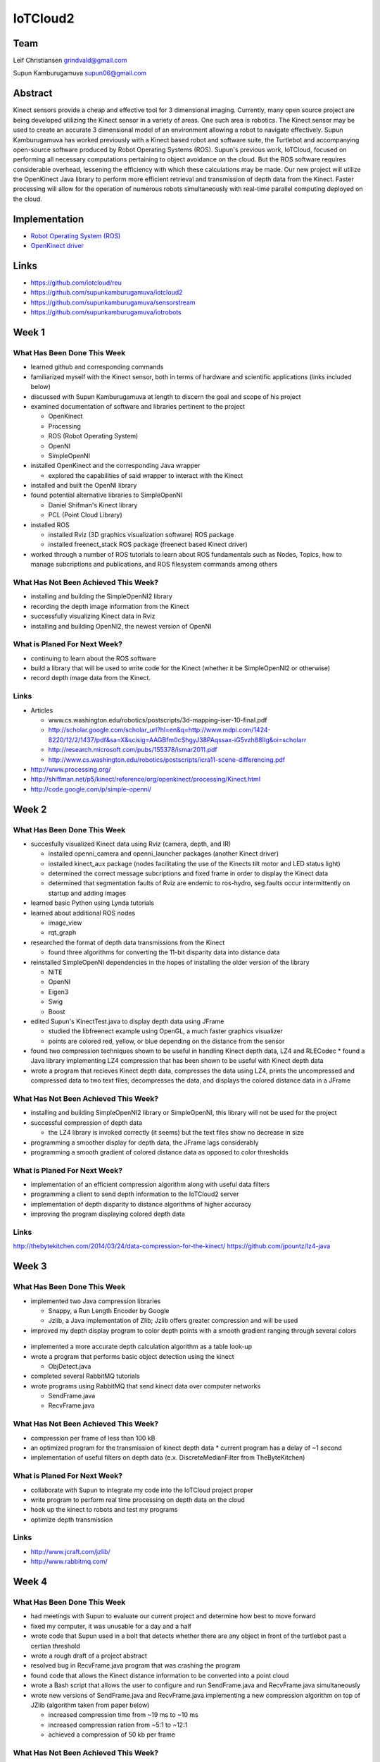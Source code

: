 IoTCloud2
======================================================================

Team
----------------------------------------------------------------------
Leif Christiansen grindvald@gmail.com

Supun Kamburugamuva supun06@gmail.com

Abstract
----------------------------------------------------------------------

Kinect sensors provide a cheap and effective tool for 3 dimensional imaging. Currently, many open source project are being developed utilizing the Kinect sensor in a variety of areas. One such area is robotics. 
The Kinect sensor may be used to create an accurate 3 dimensional model of an environment allowing a robot to navigate effectively. 
Supun Kamburugamuva has worked previously with a Kinect based robot and software suite, the Turtlebot and accompanying open-source software produced by Robot Operating Systems (ROS). 
Supun's previous work, IoTCloud, focused on performing all necessary computations pertaining to object avoidance on the cloud. 
But the ROS software requires considerable overhead, lessening the efficiency with which these calculations may be made. 
Our new project will utilize the OpenKinect Java library to perform more efficient retrieval and transmission of depth data from the Kinect. 
Faster processing will allow for the operation of numerous robots simultaneously with real-time parallel computing deployed on the cloud.


Implementation
----------------------------------------------------------------------

* `Robot Operating System (ROS) <http://www.ros.org/>`_
* `OpenKinect driver <http://openkinect.org/wiki/Main_Page>`_

Links
----------------------------------------------------------------------

* https://github.com/iotcloud/reu
* https://github.com/supunkamburugamuva/iotcloud2
* https://github.com/supunkamburugamuva/sensorstream
* https://github.com/supunkamburugamuva/iotrobots


Week 1
----------------------------------------------------------------------

What Has Been Done This Week
^^^^^^^^^^^^^^^^^^^^^^^^^^^^^^^^^^^^^^^^^^^^^^^^^^^^^^^^^^^^^^^^^^^^^^

* learned github and corresponding commands
* familiarized myself with the Kinect sensor, both in terms of hardware and scientific applications (links included below)
* discussed with Supun Kamburugamuva at length to discern the goal and scope of his project
* examined documentation of software and libraries pertinent to the project

  * OpenKinect 
  * Processing
  * ROS (Robot Operating System)
  * OpenNI
  * SimpleOpenNI
   
* installed OpenKinect and the corresponding Java wrapper

  * explored the capabilities of said wrapper to interact with the Kinect
   
* installed and built the OpenNI library
* found potential alternative libraries to SimpleOpenNI

  * Daniel Shifman's Kinect library
  * PCL (Point Cloud Library)

* installed ROS

  * installed Rviz (3D graphics visualization software) ROS package
  * installed freenect_stack ROS package (freenect based Kinect driver)
   
* worked through a number of ROS tutorials to learn about ROS fundamentals such as Nodes, Topics, how to manage subcriptions and publications, and ROS filesystem commands among others

What Has Not Been Achieved This Week?
^^^^^^^^^^^^^^^^^^^^^^^^^^^^^^^^^^^^^^^^^^^^^^^^^^^^^^^^^^^^^^^^^^^^^^

* installing and building the SimpleOpenNI2 library
* recording the depth image information from the Kinect 
* successfully visualizing Kinect data in Rviz
* installing and building OpenNI2, the newest version of OpenNI

What is Planed For Next Week?
^^^^^^^^^^^^^^^^^^^^^^^^^^^^^^^^^^^^^^^^^^^^^^^^^^^^^^^^^^^^^^^^^^^^^^

* continuing to learn about the ROS software
* build a library that will be used to write code for the Kinect (whether it be SimpleOpenNI2 or otherwise) 
* record depth image data from the Kinect.

Links
^^^^^^^^^^^^^^^^^^^^^^^^^^^^^^^^^^^^^^^^^^^^^^^^^^^^^^^^^^^^^^^^^^^^^^^
* Articles

  * www.cs.washington.edu/robotics/postscripts/3d-mapping-iser-10-final.pdf
  * http://scholar.google.com/scholar_url?hl=en&q=http://www.mdpi.com/1424-8220/12/2/1437/pdf&sa=X&scisig=AAGBfm0cShgyJ38PAqssax-iG5vzh88IIg&oi=scholarr
  * http://research.microsoft.com/pubs/155378/ismar2011.pdf
  * http://www.cs.washington.edu/robotics/postscripts/icra11-scene-differencing.pdf

* http://www.processing.org/
* http://shiffman.net/p5/kinect/reference/org/openkinect/processing/Kinect.html
* http://code.google.com/p/simple-openni/

Week 2
----------------------------------------------------------------------

What Has Been Done This Week
^^^^^^^^^^^^^^^^^^^^^^^^^^^^^^^^^^^^^^^^^^^^^^^^^^^^^^^^^^^^^^^^^^^^^^

* succesfully visualized Kinect data using Rviz (camera, depth, and IR)

  * installed openni_camera and openni_launcher packages (another Kinect driver)
  * installed kinect_aux package (nodes facilitating the use of the Kinects tilt motor and LED status light)
  * determined the correct message subcriptions and fixed frame in order to display the Kinect data
  * determined that segmentation faults of Rviz are endemic to ros-hydro, seg.faults occur intermittently on startup and adding images

* learned basic Python using Lynda tutorials
* learned about additional ROS nodes

  * image_view
  * rqt_graph

* researched the format of depth data transmissions from the Kinect

  * found three algorithms for converting the 11-bit disparity data into distance data 

* reinstalled SimpleOpenNI dependencies in the hopes of installing the older version of the library

  * NiTE
  * OpenNI
  * Eigen3
  * Swig
  * Boost
  
* edited Supun's KinectTest.java to display depth data using JFrame 

  * studied the libfreenect example using OpenGL, a much faster graphics visualizer
  * points are colored red, yellow, or blue depending on the distance from the sensor

* found two compression techniques shown to be useful in handling Kinect depth data, LZ4 and RLECodec
  * found a Java library implementing LZ4 compression that has been shown to be useful with Kinect depth data  

* wrote a program that recieves Kinect depth data, compresses the data using LZ4, prints the uncompressed and compressed data to two text files, decompresses the data, and displays the colored distance data in a JFrame

What Has Not Been Achieved This Week?
^^^^^^^^^^^^^^^^^^^^^^^^^^^^^^^^^^^^^^^^^^^^^^^^^^^^^^^^^^^^^^^^^^^^^^

* installing and building SimpleOpenNI2 library or SimpleOpenNI, this library will not be used for the project
* successful compression of depth data

  * the LZ4 library is invoked correctly (it seems) but the text files show no decrease in size

* programming a smoother display for depth data, the JFrame lags considerably

* programming a smooth gradient of colored distance data as opposed to color thresholds

What is Planed For Next Week?
^^^^^^^^^^^^^^^^^^^^^^^^^^^^^^^^^^^^^^^^^^^^^^^^^^^^^^^^^^^^^^^^^^^^^^

* implementation of an efficient compression algorithm along with useful data filters
* programming a client to send depth information to the IoTCloud2 server
* implementation of depth disparity to distance algorithms of higher accuracy
* improving the program displaying colored depth data

Links
^^^^^^^^^^^^^^^^^^^^^^^^^^^^^^^^^^^^^^^^^^^^^^^^^^^^^^^^^^^^^^^^^^^^^^^
http://thebytekitchen.com/2014/03/24/data-compression-for-the-kinect/
https://github.com/jpountz/lz4-java

Week 3
----------------------------------------------------------------------

What Has Been Done This Week
^^^^^^^^^^^^^^^^^^^^^^^^^^^^^^^^^^^^^^^^^^^^^^^^^^^^^^^^^^^^^^^^^^^^^^

* implemented two Java compression libraries

  * Snappy, a Run Length Encoder by Google
  * Jzlib, a Java implementation of Zlib; Jzlib offers greater compression and will be used
  
* improved my depth display program to color depth points with a smooth gradient ranging through several colors

 .. image:: ../images/ScrnShot.png

* implemented a more accurate depth calculation algorithm as a table look-up
* wrote a program that performs basic object detection using the kinect

  * ObjDetect.java
  
* completed several RabbitMQ tutorials
* wrote programs using RabbitMQ that send kinect data over computer networks 
  
  * SendFrame.java
  * RecvFrame.java

What Has Not Been Achieved This Week?
^^^^^^^^^^^^^^^^^^^^^^^^^^^^^^^^^^^^^^^^^^^^^^^^^^^^^^^^^^^^^^^^^^^^^^

* compression per frame of less than 100 kB
* an optimized program for the transmission of kinect depth data
  * current program has a delay of ~1 second
* implementation of useful filters on depth data (e.x. DiscreteMedianFilter from TheByteKitchen)

What is Planed For Next Week?
^^^^^^^^^^^^^^^^^^^^^^^^^^^^^^^^^^^^^^^^^^^^^^^^^^^^^^^^^^^^^^^^^^^^^^

* collaborate with Supun to integrate my code into the IoTCloud project proper
* write program to perform real time processing on depth data on the cloud
* hook up the kinect to robots and test my programs
* optimize depth transmission 

Links
^^^^^^^^^^^^^^^^^^^^^^^^^^^^^^^^^^^^^^^^^^^^^^^^^^^^^^^^^^^^^^^^^^^^^^^
* http://www.jcraft.com/jzlib/
* http://www.rabbitmq.com/

Week 4
----------------------------------------------------------------------

What Has Been Done This Week
^^^^^^^^^^^^^^^^^^^^^^^^^^^^^^^^^^^^^^^^^^^^^^^^^^^^^^^^^^^^^^^^^^^^^^

* had meetings with Supun to evaluate our current project and determine how best to move forward
* fixed my computer, it was unusable for a day and a half
* wrote code that Supun used in a bolt that detects whether there are any object in front of the turtlebot past a certian threshold
* wrote a rough draft of a project abstract
* resolved bug in RecvFrame.java program that was crashing the program
* found code that allows the Kinect distance information to be converted into a point cloud
* wrote a Bash script that allows the user to configure and run SendFrame.java and RecvFrame.java simultaneously
* wrote new versions of SendFrame.java and RecvFrame.java implementing a new compression algorithm on top of JZlib (algorithm taken from paper below)

  * increased compression time from ~19 ms to ~10 ms
  * increased compression ration from ~5:1 to ~12:1
  * achieved a compression of 50 kb per frame

What Has Not Been Achieved This Week?
^^^^^^^^^^^^^^^^^^^^^^^^^^^^^^^^^^^^^^^^^^^^^^^^^^^^^^^^^^^^^^^^^^^^^^

* resolution of bug in SendFrame.java that causes the program to crash and requires a full reset of hardware
* a smooth color gradient in the new RecvFrame.java program
* sending frames at 500 kb/s (currently at 750 kb/s)

What is Planed For Next Week?
^^^^^^^^^^^^^^^^^^^^^^^^^^^^^^^^^^^^^^^^^^^^^^^^^^^^^^^^^^^^^^^^^^^^^^

* continue to optimize depth transmission 
* add color gradient to the new RecvFrame.java program
* complete two turtlebot demo programs

  * the turtlebot will follow a person at a set distance
  * the turtlebot will recieve user input but refuse to drive past a certain closeness to detected objects

* demo turtlebot functionality for Dr.Fox

Links
^^^^^^^^^^^^^^^^^^^^^^^^^^^^^^^^^^^^^^^^^^^^^^^^^^^^^^^^^^^^^^^^^^^^^^^
* http://research.microsoft.com/pubs/153971/depthcode-final.pdf
